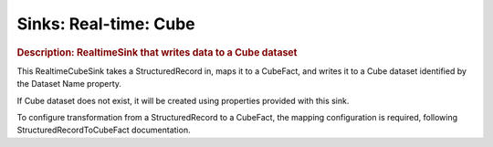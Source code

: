 .. meta::
    :author: Cask Data, Inc.
    :copyright: Copyright © 2015 Cask Data, Inc.

===============================
Sinks: Real-time: Cube
===============================

.. rubric:: Description: RealtimeSink that writes data to a Cube dataset

This RealtimeCubeSink takes a StructuredRecord in, maps it to a CubeFact, and writes it to
a Cube dataset identified by the Dataset Name property.

If Cube dataset does not exist, it will be created using properties provided with this
sink.

To configure transformation from a StructuredRecord to a CubeFact, the mapping
configuration is required, following StructuredRecordToCubeFact documentation.
